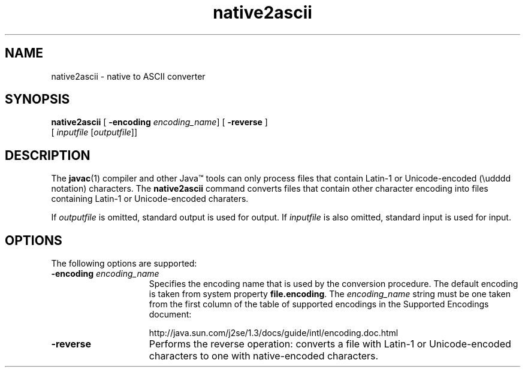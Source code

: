 '\" t
.\"
.\" Copyright 2002 Sun Microsystems, Inc. All rights reserved.
.\" SUN PROPRIETARY/CONFIDENTIAL. Use is subject to license terms.
.\"
.TH native2ascii 1 "13 July 2000"
.SH NAME
native2ascii \- native to ASCII converter
.\" 
.\" This comment retained for historical purposes only: 
.\"  This document was originally created by saving an HTML file as text
.\"  from the JavaSoft web site:
.\" 
.\" http://java.sun.com/products/jdk/1.2/docs/tooldocs/tools.html
.\" 
.\"  and adding appropriate troff macros.
.\" 
.SH SYNOPSIS
.B native2ascii 
[
.B \-encoding
.IR encoding_name ]
[ 
.B \-reverse
] 
.if n .ti +5n 
[
.IR inputfile " [" outputfile "]]"
.SH DESCRIPTION
.IX "native to ASCII converter" "" "native to ASCII converter \(em \fLnative2ascii\fP"
.IX "native2ascii" "" "\fLnative2ascii\fP \(em native to ASCII converter"
The 
.BR javac (1) 
compiler and other Java\(tm tools can only process files
that contain Latin-1 or Unicode-encoded (\\udddd notation)
characters.
The 
.B native2ascii 
command converts files that contain other
character encoding into files containing Latin-1 or
Unicode-encoded charaters.
.LP
If
.I outputfile 
is omitted, standard output is used for output.
If
.I inputfile 
is also omitted, standard input is used for input.
.SH OPTIONS
The following options are supported:
.TP 15
.B \-encoding \f2encoding_name\f1
Specifies the encoding name that is used by the conversion
procedure.
The default encoding is taken from system property
.BR file.encoding .
The
.I encoding_name 
string must be one 
taken from the first column of the table of supported
encodings in the Supported Encodings document:

http://java.sun.com/j2se/1.3/docs/guide/intl/encoding.doc.html
.TP 15
.B \-reverse
Performs the reverse operation: converts a file with Latin-1
or Unicode-encoded characters to one with native-encoded
characters.


